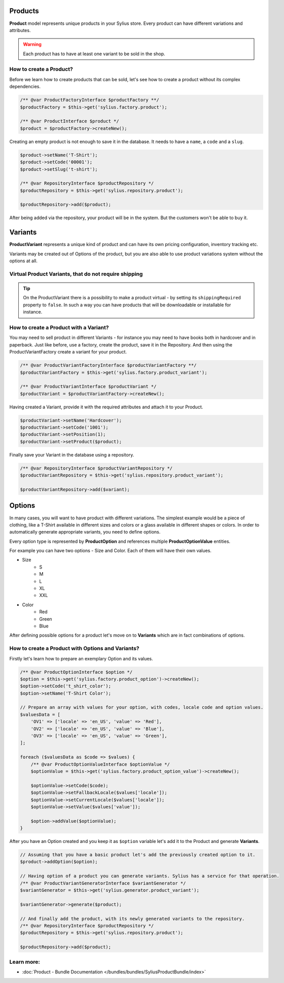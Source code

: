 .. index::
   single: Products

Products
========

**Product** model represents unique products in your Sylius store.
Every product can have different variations and attributes.

.. warning::

   Each product has to have at least one variant to be sold in the shop.

How to create a Product?
------------------------

Before we learn how to create products that can be sold, let's see how to create a product without its complex dependencies.

.. code-block:: php

     /** @var ProductFactoryInterface $productFactory **/
     $productFactory = $this->get('sylius.factory.product');

     /** @var ProductInterface $product */
     $product = $productFactory->createNew();

Creating an empty product is not enough to save it in the database. It needs to have a ``name``, a ``code`` and a ``slug``.

.. code-block:: php

     $product->setName('T-Shirt');
     $product->setCode('00001');
     $product->setSlug('t-shirt');

     /** @var RepositoryInterface $productRepository */
     $productRepository = $this->get('sylius.repository.product');

     $productRepository->add($product);

After being added via the repository, your product will be in the system. But the customers won't be able to buy it.

Variants
========

**ProductVariant** represents a unique kind of product and can have its own pricing configuration, inventory tracking etc.

Variants may be created out of Options of the product, but you are also able to use product variations system without the options at all.

Virtual Product Variants, that do not require shipping
------------------------------------------------------

.. tip::

     On the ProductVariant there is a possibility to make a product virtual - by setting its ``shippingRequired`` property to ``false``.
     In such a way you can have products that will be downloadable or installable for instance.

How to create a Product with a Variant?
---------------------------------------

You may need to sell product in different Variants - for instance you may need to have books both in hardcover and in paperback.
Just like before, use a factory, create the product, save it in the Repository.
And then using the ProductVariantFactory create a variant for your product.

.. code-block:: php

     /** @var ProductVariantFactoryInterface $productVariantFactory **/
     $productVariantFactory = $this->get('sylius.factory.product_variant');

     /** @var ProductVariantInterface $productVariant */
     $productVariant = $productVariantFactory->createNew();

Having created a Variant, provide it with the required attributes and attach it to your Product.

.. code-block:: php

     $productVariant->setName('Hardcover');
     $productVariant->setCode('1001');
     $productVariant->setPosition(1);
     $productVariant->setProduct($product);

Finally save your Variant in the database using a repository.

.. code-block:: php

     /** @var RepositoryInterface $productVariantRepository */
     $productVariantRepository = $this->get('sylius.repository.product_variant');

     $productVariantRepository->add($variant);

Options
=======

In many cases, you will want to have product with different variations.
The simplest example would be a piece of clothing, like a T-Shirt available in different sizes and colors
or a glass available in different shapes or colors.
In order to automatically generate appropriate variants, you need to define options.

Every option type is represented by **ProductOption** and references multiple **ProductOptionValue** entities.

For example you can have two options - Size and Color. Each of them will have their own values.

* Size
    * S
    * M
    * L
    * XL
    * XXL

* Color
    * Red
    * Green
    * Blue

After defining possible options for a product let's move on to **Variants** which are in fact combinations of options.

How to create a Product with Options and Variants?
--------------------------------------------------

Firstly let's learn how to prepare an exemplary Option and its values.

.. code-block:: php

     /** @var ProductOptionInterface $option */
     $option = $this->get('sylius.factory.product_option')->createNew();
     $option->setCode('t_shirt_color');
     $option->setName('T-Shirt Color');

     // Prepare an array with values for your option, with codes, locale code and option values.
     $valuesData = [
         'OV1' => ['locale' => 'en_US', 'value' => 'Red'],
         'OV2' => ['locale' => 'en_US', 'value' => 'Blue'],
         'OV3' => ['locale' => 'en_US', 'value' => 'Green'],
     ];

     foreach ($valuesData as $code => $values) {
         /** @var ProductOptionValueInterface $optionValue */
         $optionValue = $this->get('sylius.factory.product_option_value')->createNew();

         $optionValue->setCode($code);
         $optionValue->setFallbackLocale($values['locale']);
         $optionValue->setCurrentLocale($values['locale']);
         $optionValue->setValue($values['value']);

         $option->addValue($optionValue);
     }

After you have an Option created and you keep it as ``$option`` variable let's add it to the Product and generate **Variants**.

.. code-block:: php

     // Assuming that you have a basic product let's add the previously created option to it.
     $product->addOption($option);

     // Having option of a product you can generate variants. Sylius has a service for that operation.
     /** @var ProductVariantGeneratorInterface $variantGenerator */
     $variantGenerator = $this->get('sylius.generator.product_variant');

     $variantGenerator->generate($product);

     // And finally add the product, with its newly generated variants to the repository.
     /** @var RepositoryInterface $productRepository */
     $productRepository = $this->get('sylius.repository.product');

     $productRepository->add($product);

Learn more:
-----------

* :doc:`Product - Bundle Documentation </bundles/bundles/SyliusProductBundle/index>`
